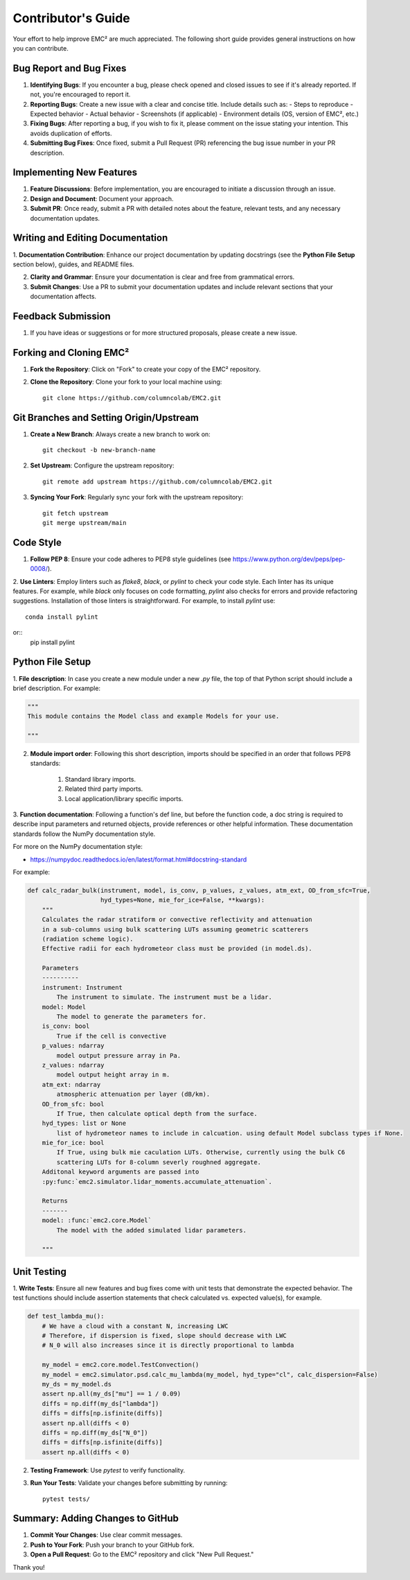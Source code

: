 ================================
Contributor's Guide
================================

Your effort to help improve EMC² are much appreciated.
The following short guide provides general instructions on how you can contribute.

Bug Report and Bug Fixes
=========================

1. **Identifying Bugs**: If you encounter a bug, please check opened and closed issues to see if it's already reported. If not, you're encouraged to report it.

2. **Reporting Bugs**: Create a new issue with a clear and concise title. Include details such as:
   - Steps to reproduce
   - Expected behavior
   - Actual behavior
   - Screenshots (if applicable)
   - Environment details (OS, version of EMC², etc.)

3. **Fixing Bugs**: After reporting a bug, if you wish to fix it, please comment on the issue stating your intention. This avoids duplication of efforts.

4. **Submitting Bug Fixes**: Once fixed, submit a Pull Request (PR) referencing the bug issue number in your PR description.

Implementing New Features
==========================

1. **Feature Discussions**: Before implementation, you are encouraged to initiate a discussion through an issue.

2. **Design and Document**: Document your approach.

3. **Submit PR**: Once ready, submit a PR with detailed notes about the feature, relevant tests, and any necessary documentation updates.

Writing and Editing Documentation
==================================

1. **Documentation Contribution**: Enhance our project documentation by updating docstrings (see the **Python File Setup**
section below), guides, and README files.

2. **Clarity and Grammar**: Ensure your documentation is clear and free from grammatical errors.

3. **Submit Changes**: Use a PR to submit your documentation updates and include relevant sections that your documentation affects.

Feedback Submission
====================

1. If you have ideas or suggestions or for more structured proposals, please create a new issue.

Forking and Cloning EMC²
=========================

1. **Fork the Repository**: Click on "Fork" to create your copy of the EMC² repository.

2. **Clone the Repository**: Clone your fork to your local machine using::

    git clone https://github.com/columncolab/EMC2.git

Git Branches and Setting Origin/Upstream
=========================================

1. **Create a New Branch**: Always create a new branch to work on::

    git checkout -b new-branch-name

2. **Set Upstream**: Configure the upstream repository::

    git remote add upstream https://github.com/columncolab/EMC2.git

3. **Syncing Your Fork**: Regularly sync your fork with the upstream repository::

    git fetch upstream
    git merge upstream/main

Code Style
===========

1. **Follow PEP 8**: Ensure your code adheres to PEP8 style guidelines (see https://www.python.org/dev/peps/pep-0008/).

2. **Use Linters**: Employ linters such as `flake8`, `black`, or `pylint` to check your code style. Each linter has its
unique features. For example, while `black` only focuses on code formatting, `pylint` also checks for errors and provide
refactoring suggestions. Installation of those linters is straightforward. For example, to install `pylint` use::

    conda install pylint
or::
    pip install pylint


Python File Setup
=================

1. **File description**: In case you create a new module under a new `.py` file, the top of that Python script should include a brief description.
For example:

.. code-block:: python

        """
        This module contains the Model class and example Models for your use.

        """

2. **Module import order**: Following this short description, imports should be specified in an order that follows PEP8 standards:

        1. Standard library imports.
        2. Related third party imports.
        3. Local application/library specific imports.

3. **Function documentation**: Following a function's def line, but before the function code, a doc
string is required to describe input parameters and returned objects, provide references or
other helpful information. These documentation standards follow the NumPy documentation style.

For more on the NumPy documentation style:

- https://numpydoc.readthedocs.io/en/latest/format.html#docstring-standard

For example:

.. code-block:: python


        def calc_radar_bulk(instrument, model, is_conv, p_values, z_values, atm_ext, OD_from_sfc=True,
                            hyd_types=None, mie_for_ice=False, **kwargs):
            """
            Calculates the radar stratiform or convective reflectivity and attenuation
            in a sub-columns using bulk scattering LUTs assuming geometric scatterers
            (radiation scheme logic).
            Effective radii for each hydrometeor class must be provided (in model.ds).

            Parameters
            ----------
            instrument: Instrument
                The instrument to simulate. The instrument must be a lidar.
            model: Model
                The model to generate the parameters for.
            is_conv: bool
                True if the cell is convective
            p_values: ndarray
                model output pressure array in Pa.
            z_values: ndarray
                model output height array in m.
            atm_ext: ndarray
                atmospheric attenuation per layer (dB/km).
            OD_from_sfc: bool
                If True, then calculate optical depth from the surface.
            hyd_types: list or None
                list of hydrometeor names to include in calcuation. using default Model subclass types if None.
            mie_for_ice: bool
                If True, using bulk mie caculation LUTs. Otherwise, currently using the bulk C6
                scattering LUTs for 8-column severly roughned aggregate.
            Additonal keyword arguments are passed into
            :py:func:`emc2.simulator.lidar_moments.accumulate_attenuation`.

            Returns
            -------
            model: :func:`emc2.core.Model`
                The model with the added simulated lidar parameters.

            """

Unit Testing
=============

1. **Write Tests**: Ensure all new features and bug fixes come with unit tests that demonstrate the expected behavior.
The test functions should include assertion statements that check calculated vs. expected value(s), for example.

.. code-block:: python

        def test_lambda_mu():
            # We have a cloud with a constant N, increasing LWC
            # Therefore, if dispersion is fixed, slope should decrease with LWC
            # N_0 will also increases since it is directly proportional to lambda

            my_model = emc2.core.model.TestConvection()
            my_model = emc2.simulator.psd.calc_mu_lambda(my_model, hyd_type="cl", calc_dispersion=False)
            my_ds = my_model.ds
            assert np.all(my_ds["mu"] == 1 / 0.09)
            diffs = np.diff(my_ds["lambda"])
            diffs = diffs[np.isfinite(diffs)]
            assert np.all(diffs < 0)
            diffs = np.diff(my_ds["N_0"])
            diffs = diffs[np.isfinite(diffs)]
            assert np.all(diffs < 0)

2. **Testing Framework**: Use `pytest` to verify functionality.

3. **Run Your Tests**: Validate your changes before submitting by running::

    pytest tests/

Summary: Adding Changes to GitHub
=================================

1. **Commit Your Changes**: Use clear commit messages.

2. **Push to Your Fork**: Push your branch to your GitHub fork.

3. **Open a Pull Request**: Go to the EMC² repository and click "New Pull Request."

Thank you!
